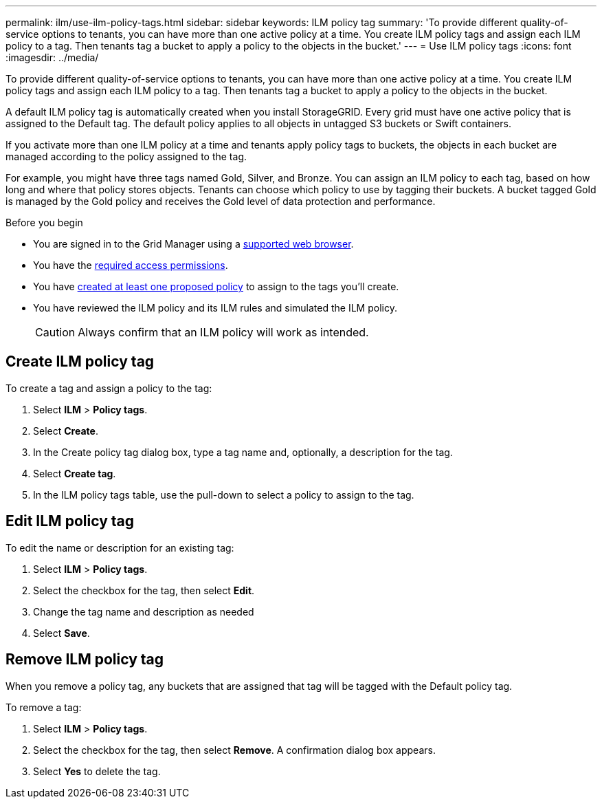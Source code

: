 ---
permalink: ilm/use-ilm-policy-tags.html
sidebar: sidebar
keywords: ILM policy tag
summary: 'To provide different quality-of-service options to tenants, you can have more than one active policy at a time. You create ILM policy tags and assign each ILM policy to a tag. Then tenants tag a bucket to apply a policy to the objects in the bucket.'
---
= Use ILM policy tags
:icons: font
:imagesdir: ../media/

[.lead]
To provide different quality-of-service options to tenants, you can have more than one active policy at a time. You create ILM policy tags and assign each ILM policy to a tag. Then tenants tag a bucket to apply a policy to the objects in the bucket.

A default ILM policy tag is automatically created when you install StorageGRID. Every grid must have one active policy that is assigned to the Default tag. The default policy applies to all objects in untagged S3 buckets or Swift containers.

If you activate more than one ILM policy at a time and tenants apply policy tags to buckets, the objects in each bucket are managed according to the policy assigned to the tag.

For example, you might have three tags named Gold, Silver, and Bronze. You can assign an ILM policy to each tag, based on how long and where that policy stores objects. Tenants can choose which policy to use by tagging their buckets. A bucket tagged Gold is managed by the Gold policy and receives the Gold level of data protection and performance.

.Before you begin

* You are signed in to the Grid Manager using a link:../admin/web-browser-requirements.html[supported web browser].
* You have the link:../admin/admin-group-permissions.html[required access permissions].
* You have link:ilm/creating-proposed-ilm-policy.html[created at least one proposed policy] to assign to the tags you'll create.
* You have reviewed the ILM policy and its ILM rules and simulated the ILM policy.
+
CAUTION: Always confirm that an ILM policy will work as intended.

== Create ILM policy tag

To create a tag and assign a policy to the tag:

. Select *ILM* > *Policy tags*.
. Select *Create*.
. In the Create policy tag dialog box, type a tag name and, optionally, a description for the tag.
. Select *Create tag*.
. In the ILM policy tags table, use the pull-down to select a policy to assign to the tag.

== Edit ILM policy tag

To edit the name or description for an existing tag:

. Select *ILM* > *Policy tags*.
. Select the checkbox for the tag, then select *Edit*.
. Change the tag name and description as needed
. Select *Save*.

== Remove ILM policy tag

When you remove a policy tag, any buckets that are assigned that tag will be tagged with the Default policy tag.

To remove a tag:

. Select *ILM* > *Policy tags*.
. Select the checkbox for the tag, then select *Remove*. A confirmation dialog box appears.
. Select *Yes* to delete the tag.